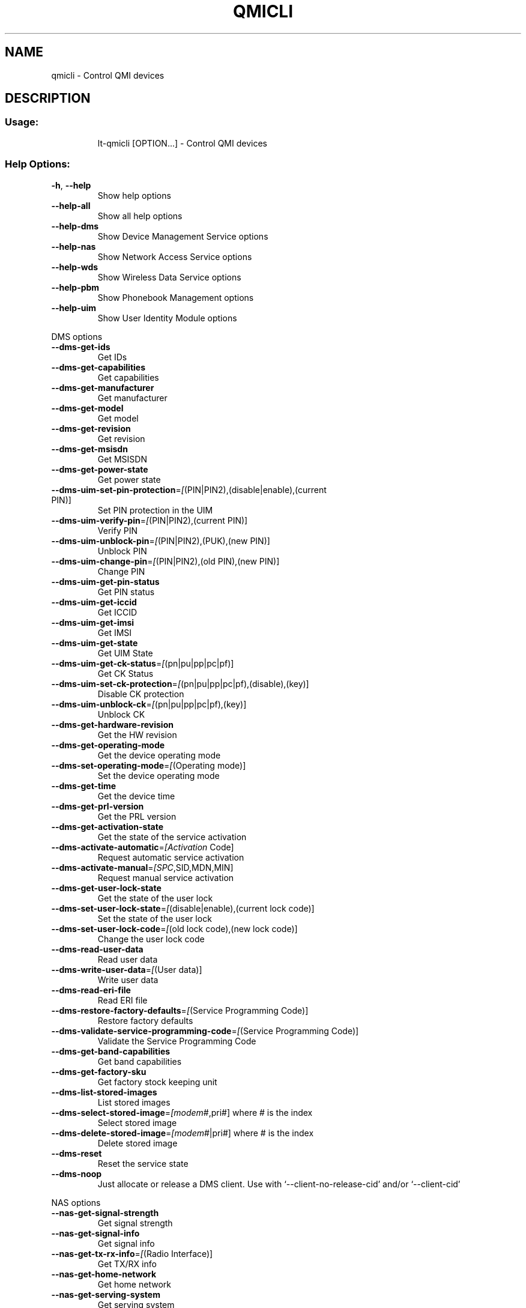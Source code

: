.\" DO NOT MODIFY THIS FILE!  It was generated by help2man 1.41.2.
.TH QMICLI "1" "September 2013" "qmicli " "User Commands"
.SH NAME
qmicli \- Control QMI devices
.SH DESCRIPTION
.SS "Usage:"
.IP
lt\-qmicli [OPTION...] \- Control QMI devices
.SS "Help Options:"
.TP
\fB\-h\fR, \fB\-\-help\fR
Show help options
.TP
\fB\-\-help\-all\fR
Show all help options
.TP
\fB\-\-help\-dms\fR
Show Device Management Service options
.TP
\fB\-\-help\-nas\fR
Show Network Access Service options
.TP
\fB\-\-help\-wds\fR
Show Wireless Data Service options
.TP
\fB\-\-help\-pbm\fR
Show Phonebook Management options
.TP
\fB\-\-help\-uim\fR
Show User Identity Module options
.PP
DMS options
.TP
\fB\-\-dms\-get\-ids\fR
Get IDs
.TP
\fB\-\-dms\-get\-capabilities\fR
Get capabilities
.TP
\fB\-\-dms\-get\-manufacturer\fR
Get manufacturer
.TP
\fB\-\-dms\-get\-model\fR
Get model
.TP
\fB\-\-dms\-get\-revision\fR
Get revision
.TP
\fB\-\-dms\-get\-msisdn\fR
Get MSISDN
.TP
\fB\-\-dms\-get\-power\-state\fR
Get power state
.TP
\fB\-\-dms\-uim\-set\-pin\-protection\fR=\fI[\fR(PIN|PIN2),(disable|enable),(current PIN)]
Set PIN protection in the UIM
.TP
\fB\-\-dms\-uim\-verify\-pin\fR=\fI[\fR(PIN|PIN2),(current PIN)]
Verify PIN
.TP
\fB\-\-dms\-uim\-unblock\-pin\fR=\fI[\fR(PIN|PIN2),(PUK),(new PIN)]
Unblock PIN
.TP
\fB\-\-dms\-uim\-change\-pin\fR=\fI[\fR(PIN|PIN2),(old PIN),(new PIN)]
Change PIN
.TP
\fB\-\-dms\-uim\-get\-pin\-status\fR
Get PIN status
.TP
\fB\-\-dms\-uim\-get\-iccid\fR
Get ICCID
.TP
\fB\-\-dms\-uim\-get\-imsi\fR
Get IMSI
.TP
\fB\-\-dms\-uim\-get\-state\fR
Get UIM State
.TP
\fB\-\-dms\-uim\-get\-ck\-status\fR=\fI[\fR(pn|pu|pp|pc|pf)]
Get CK Status
.TP
\fB\-\-dms\-uim\-set\-ck\-protection\fR=\fI[\fR(pn|pu|pp|pc|pf),(disable),(key)]
Disable CK protection
.TP
\fB\-\-dms\-uim\-unblock\-ck\fR=\fI[\fR(pn|pu|pp|pc|pf),(key)]
Unblock CK
.TP
\fB\-\-dms\-get\-hardware\-revision\fR
Get the HW revision
.TP
\fB\-\-dms\-get\-operating\-mode\fR
Get the device operating mode
.TP
\fB\-\-dms\-set\-operating\-mode\fR=\fI[\fR(Operating mode)]
Set the device operating mode
.TP
\fB\-\-dms\-get\-time\fR
Get the device time
.TP
\fB\-\-dms\-get\-prl\-version\fR
Get the PRL version
.TP
\fB\-\-dms\-get\-activation\-state\fR
Get the state of the service activation
.TP
\fB\-\-dms\-activate\-automatic\fR=\fI[Activation\fR Code]
Request automatic service activation
.TP
\fB\-\-dms\-activate\-manual\fR=\fI[SPC\fR,SID,MDN,MIN]
Request manual service activation
.TP
\fB\-\-dms\-get\-user\-lock\-state\fR
Get the state of the user lock
.TP
\fB\-\-dms\-set\-user\-lock\-state\fR=\fI[\fR(disable|enable),(current lock code)]
Set the state of the user lock
.TP
\fB\-\-dms\-set\-user\-lock\-code\fR=\fI[\fR(old lock code),(new lock code)]
Change the user lock code
.TP
\fB\-\-dms\-read\-user\-data\fR
Read user data
.TP
\fB\-\-dms\-write\-user\-data\fR=\fI[\fR(User data)]
Write user data
.TP
\fB\-\-dms\-read\-eri\-file\fR
Read ERI file
.TP
\fB\-\-dms\-restore\-factory\-defaults\fR=\fI[\fR(Service Programming Code)]
Restore factory defaults
.TP
\fB\-\-dms\-validate\-service\-programming\-code\fR=\fI[\fR(Service Programming Code)]
Validate the Service Programming Code
.TP
\fB\-\-dms\-get\-band\-capabilities\fR
Get band capabilities
.TP
\fB\-\-dms\-get\-factory\-sku\fR
Get factory stock keeping unit
.TP
\fB\-\-dms\-list\-stored\-images\fR
List stored images
.TP
\fB\-\-dms\-select\-stored\-image\fR=\fI[modem\fR#,pri#] where # is the index
Select stored image
.TP
\fB\-\-dms\-delete\-stored\-image\fR=\fI[modem\fR#|pri#] where # is the index
Delete stored image
.TP
\fB\-\-dms\-reset\fR
Reset the service state
.TP
\fB\-\-dms\-noop\fR
Just allocate or release a DMS client. Use with `\-\-client\-no\-release\-cid' and/or `\-\-client\-cid'
.PP
NAS options
.TP
\fB\-\-nas\-get\-signal\-strength\fR
Get signal strength
.TP
\fB\-\-nas\-get\-signal\-info\fR
Get signal info
.TP
\fB\-\-nas\-get\-tx\-rx\-info\fR=\fI[\fR(Radio Interface)]
Get TX/RX info
.TP
\fB\-\-nas\-get\-home\-network\fR
Get home network
.TP
\fB\-\-nas\-get\-serving\-system\fR
Get serving system
.TP
\fB\-\-nas\-get\-system\-info\fR
Get system info
.TP
\fB\-\-nas\-get\-technology\-preference\fR
Get technology preference
.TP
\fB\-\-nas\-get\-system\-selection\-preference\fR
Get system selection preference
.TP
\fB\-\-nas\-set\-system\-selection\-preference\fR=\fI[cdma\-1x\fR|cdma\-1xevdo|gsm|umts|lte|td\-scdma]
Set system selection preference
.TP
\fB\-\-nas\-network\-scan\fR
Scan networks
.TP
\fB\-\-nas\-reset\fR
Reset the service state
.TP
\fB\-\-nas\-noop\fR
Just allocate or release a NAS client. Use with `\-\-client\-no\-release\-cid' and/or `\-\-client\-cid'
.PP
WDS options
.TP
\fB\-\-wds\-start\-network\fR=\fI[\fR(APN),(PAP|CHAP|BOTH),(Username),(Password)]
Start network (Authentication, Username and Password are optional)
.TP
\fB\-\-wds\-follow\-network\fR
Follow the network status until disconnected. Use with `\-\-wds\-start\-network'
.TP
\fB\-\-wds\-stop\-network\fR=\fI[Packet\fR data handle]
Stop network
.TP
\fB\-\-wds\-get\-packet\-service\-status\fR
Get packet service status
.TP
\fB\-\-wds\-get\-packet\-statistics\fR
Get packet statistics
.TP
\fB\-\-wds\-get\-data\-bearer\-technology\fR
Get data bearer technology
.TP
\fB\-\-wds\-get\-current\-data\-bearer\-technology\fR
Get current data bearer technology
.TP
\fB\-\-wds\-reset\fR
Reset the service state
.TP
\fB\-\-wds\-noop\fR
Just allocate or release a WDS client. Use with `\-\-client\-no\-release\-cid' and/or `\-\-client\-cid'
.PP
PBM options
.TP
\fB\-\-pbm\-get\-all\-capabilities\fR
Get all phonebook capabilities
.TP
\fB\-\-pbm\-noop\fR
Just allocate or release a PBM client. Use with `\-\-client\-no\-release\-cid' and/or `\-\-client\-cid'
.PP
UIM options
.TP
\fB\-\-uim\-read\-transparent\fR=\fI[0xNNNN\fR,0xNNNN,...]
Read a transparent file given the file path
.TP
\fB\-\-uim\-get\-file\-attributes\fR=\fI[0xNNNN\fR,0xNNNN,...]
Get the attributes of a given file
.TP
\fB\-\-uim\-reset\fR
Reset the service state
.TP
\fB\-\-uim\-noop\fR
Just allocate or release a UIM client. Use with `\-\-client\-no\-release\-cid' and/or `\-\-client\-cid'
.SS "Application Options:"
.TP
\fB\-d\fR, \fB\-\-device\fR=\fI[PATH]\fR
Specify device path
.TP
\fB\-\-get\-service\-version\-info\fR
Get service version info
.TP
\fB\-\-device\-set\-instance\-id\fR=\fI[Instance\fR ID]
Set instance ID
.TP
\fB\-\-device\-open\-version\-info\fR
Run version info check when opening device
.TP
\fB\-\-device\-open\-sync\fR
Run sync operation when opening device
.TP
\fB\-\-client\-cid\fR=\fI[CID]\fR
Use the given CID, don't allocate a new one
.TP
\fB\-\-client\-no\-release\-cid\fR
Do not release the CID when exiting
.TP
\fB\-v\fR, \fB\-\-verbose\fR
Run action with verbose logs, including the debug ones
.TP
\fB\-\-silent\fR
Run action with no logs; not even the error/warning ones
.TP
\fB\-V\fR, \fB\-\-version\fR
Print version
.PP
qmicli 1.6.0
Copyright (2012) Aleksander Morgado
License GPLv2+: GNU GPL version 2 or later <http://gnu.org/licenses/gpl\-2.0.html>
This is free software: you are free to change and redistribute it.
There is NO WARRANTY, to the extent permitted by law.
.SH "SEE ALSO"
The full documentation for
.B qmicli
is maintained as a Texinfo manual.  If the
.B info
and
.B qmicli
programs are properly installed at your site, the command
.IP
.B info qmicli
.PP
should give you access to the complete manual.
